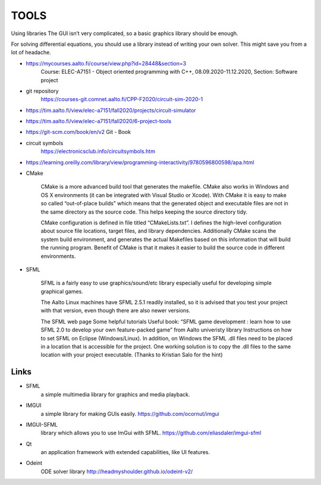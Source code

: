 TOOLS
=========

Using libraries
The GUI isn’t very complicated, so a basic graphics library should be enough.

For solving differential equations, you should use a library instead of writing your own solver. This might save you from a lot of headache.

- https://mycourses.aalto.fi/course/view.php?id=28448&section=3
	Course: ELEC-A7151 - Object oriented programming with C++, 08.09.2020-11.12.2020, Section: Software project

- git repository 
	https://courses-git.comnet.aalto.fi/CPP-F2020/circuit-sim-2020-1

- https://tim.aalto.fi/view/elec-a7151/fall2020/projects/circuit-simulator

- https://tim.aalto.fi/view/elec-a7151/fall2020/6-project-tools

- https://git-scm.com/book/en/v2   Git - Book

- circuit symbols 
	https://electronicsclub.info/circuitsymbols.htm
- https://learning.oreilly.com/library/view/programming-interactivity/9780596800598/apa.html


- CMake

	CMake is a more advanced build tool that generates the makefile. CMake also works in Windows and OS X environments (it can be integrated with Visual Studio or Xcode). With CMake it is easy to make so called “out-of-place builds” which means that the generated object and executable files are not in the same directory as the source code. This helps keeping the source directory tidy.

	CMake configuration is defined in file titled “CMakeLists.txt”. I defines the high-level configuration about source file locations, target files, and library dependencies. Additionally CMake scans the system build environment, and generates the actual Makefiles based on this information that will build the running program. Benefit of CMake is that it makes it easier to build the source code in different environments.

- SFML

	SFML is a fairly easy to use graphics/sound/etc library especially useful for developing simple graphical games.

	The Aalto Linux machines have SFML 2.5.1 readily installed, so it is advised that you test your project with that version, even though there are also newer versions.

	The SFML web page
	Some helpful tutorials
	Useful book: “SFML game development : learn how to use SFML 2.0 to develop your own feature-packed game” from Aalto univeristy library
	Instructions on how to set SFML on Eclipse (Windows/Linux). In addition, on Windows the SFML .dll files need to be placed in a location that is accessible for the project. One working solution is to copy the .dll files to the same location with your project executable. (Thanks to Kristian Salo for the hint)


Links
-------
- SFML 
	a simple multimedia library for graphics and media playback.
- IMGUI 
	a simple library for making GUIs easily. https://github.com/ocornut/imgui
- IMGUI-SFML 
	library which allows you to use ImGui with SFML.  https://github.com/eliasdaler/imgui-sfml
- Qt 
	an application framework with extended capabilities, like UI features.
- Odeint 
	ODE solver library  http://headmyshoulder.github.io/odeint-v2/
